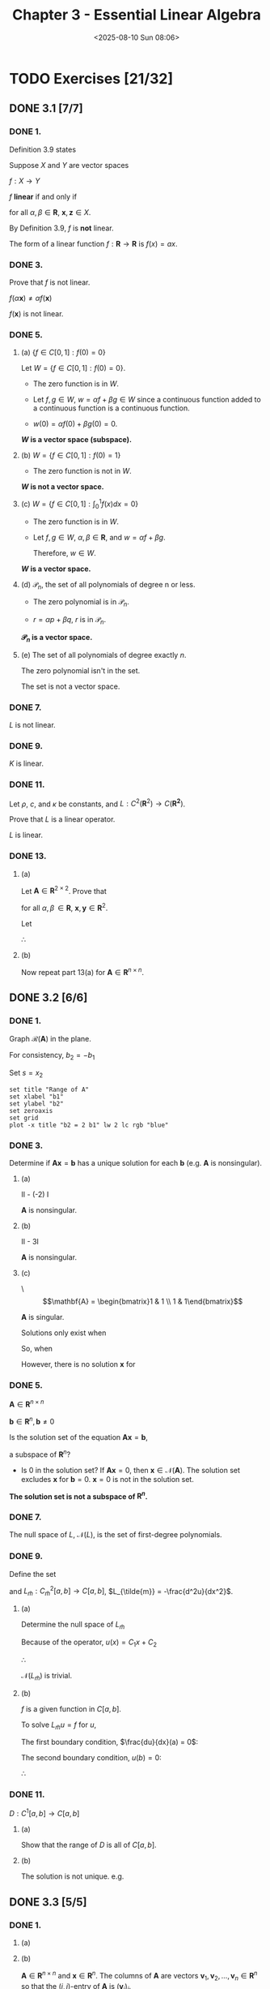 #+title: Chapter 3 - Essential Linear Algebra
#+date: <2025-08-10 Sun 08:06>
#+startup: latexpreview
#+startup: overview

* TODO Exercises [21/32]
:PROPERTIES:
:COOKIE_DATA: todo recursive
:END:
** DONE 3.1 [7/7]
*** DONE 1.
CLOSED: [2025-08-11 Mon 07:36]


\begin{equation*}
f(x) = ax + b
\end{equation*}

Definition 3.9 states

Suppose $X$ and $Y$ are vector spaces

$f:X \to Y$

$f$ *linear* if and only if


\begin{equation*}
f(\alpha\mathbf{x} + \beta\mathbf{z}) = \alpha f(\mathbf{x}) + \beta f(\mathbf{z})
\end{equation*}

for all $\alpha, \beta \in \mathbf{R}$, $\mathbf{x}, \mathbf{z} \in X$.

\begin{equation*}
\begin{align}
f(\alpha x + \beta z) & = a(\alpha x + \beta z) + b \\
& = \alpha a x + \beta a z + b \\
& \ne f(\alpha x) + f(\alpha z)
\end{align}
\end{equation*}

By Definition 3.9, $f$ is *not* linear.

The form of a linear function $f : \mathbf{R} \to \mathbf{R}$ is $f(x) = ax$.

\begin{equation*}
\begin{align}
f(\alpha x + \beta z) & = a(\alpha x + \beta z) \\
& = \alpha a x + \beta a z \\
& = \alpha f(x) + \beta f(z)
\end{align}
\end{equation*}

*** DONE 3.
CLOSED: [2025-08-11 Mon 19:30]


\begin{equation*}
f(\mathbf{x}) = \begin{bmatrix}
x_1^2 + x_2^2 \\
x_2 - x_1^2
\end{bmatrix}
\end{equation*}

Prove that $f$ is not linear.

\begin{equation*}
f(\alpha\mathbf{x}) = \begin{bmatrix}
    \alpha^2 x_1^2 + \alpha^2 x_2^2 \\
    \alpha x_2 - \alpha^2 x_1^2
\end{bmatrix}
\end{equation*}


\begin{equation*}
\alpha f(\mathbf{x}) = \begin{bmatrix}
    \alpha x_1^2 + \alpha x_2^2 \\
    \alpha x_2 - \alpha x_1^2
\end{bmatrix}
\end{equation*}

$f(\alpha \mathbf{x}) \ne \alpha f(\mathbf{x})$

$f(\mathbf{x})$ is not linear.

*** DONE 5.
CLOSED: [2025-08-12 Tue 18:04]

**** (a) $\lbrace f \in C[0,1] : f(0) = 0 \rbrace$

Let $W = \lbrace f \in C[0,1] : f(0) = 0 \rbrace$.

- The zero function is in $W$.

- Let $f,g\in W$, $w = \alpha f + \beta g \in W$ since a continuous function added to a continuous function is a continuous function.

- $w(0) = \alpha f(0) + \beta g(0) = 0$.

*$W$ is a vector space (subspace).*

**** (b) $W = \lbrace f \in C[0,1] : f(0) = 1\rbrace$

- The zero function is not in $W$.

*$W$ is not a vector space.*

**** (c) $W = \lbrace f \in C[0,1] : \int_0^1 f(x)dx = 0 \rbrace$

- The zero function is in $W$.

- Let $f,g\in W$, $\alpha,\beta \in \mathbf{R}$, and $w = \alpha f + \beta g$.

  \begin{equation*}
  \begin{align}
  \int^1_0 w(x) & = \int^1_0 \left[\alpha f(x) + \beta g(x)\right] dx \\
  & = \alpha \int^1_0 f(x) dx + \beta g(x) dx \\
  & = \alpha 0 + \beta 0 \\
  & = 0
  \end{align}
  \end{equation*}

  Therefore, $w \in W$.

*$W$ is a vector space.*

**** (d) $\mathcal{P}_n$, the set of all polynomials of degree n or less.

- The zero polynomial is in $\mathcal{P}_n$.

- $r = \alpha p + \beta q$, $r$ is in $\mathcal{P}_n$.

*$\mathcal{P}_n$ is a vector space.*

**** (e) The set of all polynomials of degree exactly $n$.

The zero polynomial isn't in the set.

The set is not a vector space.

*** DONE 7.
CLOSED: [2025-08-12 Tue 18:23]


\begin{equation*}
Lu = \frac{du}{dx} + u^3
\end{equation*}

\begin{equation*}
L(\alpha u + \beta v) = \frac{d}{dx}(\alpha u + \beta v) + (\alpha u + \beta v)^3
\end{equation*}


\begin{equation*}
\begin{align}
(\alpha u + \beta v)^3 & = (\alpha^2u^2 + 2\alpha\beta u v + \beta^2v^2)(\alpha u + \beta v) \\
& = \alpha^3 u^3
    + 3\alpha^2\beta u^2 v + 3\alpha\beta^2 u v^2
    + \beta^3 v^3
\end{align}
\end{equation*}

\begin{equation*}
\begin{align}
\alpha L(u) + \beta L(v) = \alpha\frac{du}{dx} + \alpha u^3
    + \beta\frac{dv}{dx} + \beta v^3
\end{align}
\end{equation*}


\begin{equation*}
L(\alpha u + \beta v) \ne \alpha L(u) + \beta L(v)
\end{equation*}

$L$ is not linear.

*** DONE 9.
CLOSED: [2025-08-13 Wed 21:18]



\begin{equation*}
Ku : C^2[a,b] \to C[a,b]
\end{equation*}


\begin{equation*}
Ku = x^2\frac{d^2 u}{dx^2} - 2x\frac{du}{dx} + 3u
\end{equation*}

\begin{equation*}
\begin{align}
K\alpha u & = x^2\frac{d^2 \alpha u}{dx^2} - 2x\frac{d \alpha u}{dx} + 3(\alpha u) \\
& = \alpha x^2\frac{d^2 u}{dx^2} - \alpha\left(2x\frac{du}{dx}\right) + \alpha(3u) \\
& = \alpha \left(x^2\frac{d^2x}{dx^2} - 2\frac{du}{dx} + 3u\right) \\
& = \alpha Ku
\end{align}
\end{equation*}

\begin{equation*}
\begin{align}
K(u + v) & = x^2\frac{d^2}{dx^2}(u + v) - 2x\frac{d}{dx}(u+v) + 3(u+v) \\
& = x^2\frac{d^2 u}{dx^2} - 2x\frac{du}{dx} + 3u + x^2\frac{d^2 v}{dx^2} - 2x\frac{dv}{dx} + 3v \\
& = Ku + Kv
\end{align}
\end{equation*}

$K$ is linear.

*** DONE 11.
CLOSED: [2025-08-13 Wed 21:41]

Let $\rho$, $c$, and $\kappa$ be constants, and $L : C^2(\mathbf{R}^2) \to C(\mathbf{R^2})$.


\begin{equation*}
Lu = \rho c \frac{\partial u}{\partial t} - \kappa \frac{\partial ^2 u}{\partial x^2}
\end{equation*}

Prove that $L$ is a linear operator.

\begin{equation*}
\begin{align}
L\alpha u & = \rho c \frac{\partial\alpha u}{\partial t} - \kappa\frac{\partial^2\alpha u}{\partial x^2} \\
& = \alpha\left(\rho c\frac{\partial^2 u}{\partial t} - \kappa\frac{\partial^2 u}{\partial x^2}\right) \\
& = \alpha Lu
\end{align}
\end{equation*}


\begin{equation*}
\begin{align}
L(u + v) & = \rho c\frac{\partial}{\partial t}(u + v) - \kappa\frac{\partial^2}{\partial x^2}(u + v) \\
& = \rho c \frac{\partial u}{\partial t} - \kappa \frac{\partial^2 u}{\partial x^2} + \rho c \frac{\partial v}{\partial t} - \kappa \frac{\partial^2 v}{\partial x^2}
& = Lu + Lv
\end{align}
\end{equation*}

$L$ is linear.

*** DONE 13.
CLOSED: [2025-08-14 Thu 19:27]

**** (a)

Let $\mathbf{A} \in \mathbf{R}^{2\times 2}$. Prove that


\begin{equation*}
\mathbf{A}(\alpha\mathbf{x} + \beta\mathbf{y}) = \alpha\mathbf{Ax} + \beta\mathbf{Ay}
\end{equation*}

for all $\alpha,\beta\,\in\mathbf{R}$, $\mathbf{x},\mathbf{y}\in\mathbf{R}^2$.

Let

\begin{equation*}
\mathbf{A} = \begin{bmatrix} a_{11} & a_{12} \\ a_{21} & a_{22} \end{bmatrix}, \:
\mathbf{x} = \begin{bmatrix} x_1 \\ x_2 \end{bmatrix}, \:
\mathbf{y} = \begin{bmatrix} y_1 \\ y_2 \end{bmatrix}.
\end{equation*}



\begin{equation*}
\begin{align}
\mathbf{A}(\alpha\mathbf{x} + \beta\mathbf{y}) & =
\begin{bmatrix}a_{11} & a_{12} \\ a_{21} & a_{22}\end{bmatrix}\begin{bmatrix}\alpha x_1 + \beta y_1 \\ \alpha x_2 + \beta y_2\end{bmatrix} \\
& = \begin{bmatrix}
a_{11}(\alpha x_1 + \beta y_1) + a_{12}(\alpha x_2 + \beta y_2) \\
a_{21}(\alpha x_1 + \beta y_1) + a_{22}(\alpha x_2 + \beta y_2)
\end{bmatrix} \\
& = \begin{bmatrix}
\alpha a_{11}x_1 + \alpha a_{12}x_2 + \beta a_{11}y_1 + \beta a_{12}y_2 \\
\alpha a_{21}x_1 + \alpha a_{22}x_2 + \beta a_{21}y_1 + \beta a_{22}y_2
\end{bmatrix} \\
& = \alpha\begin{bmatrix}
a_{11}x_1 + a_{12}x_2 \\
a_{21}x_1 + a_{22}x_2
\end{bmatrix} + \beta\begin{bmatrix}
a_{11}y_1 + a_{12}y_2 \\
a_{21}y_1 + a_{22}y_2
\end{bmatrix} \\
& = \alpha\mathbf{A}\mathbf{x} + \beta\mathbf{A}\mathbf{y}
\end{align}
\end{equation*}

$\therefore$

\begin{equation*}
\mathbf{A}(\alpha\mathbf{x} + \beta\mathbf{y}) = \alpha\mathbf{A}\mathbf{x} + \beta\mathbf{A}\mathbf{y}
\end{equation*}

**** (b)

Now repeat part 13(a) for $\mathbf{A}\in\mathbf{R}^{n\times n}$.

\begin{equation*}
(\mathbf{A}\mathbf{x})_i=\sum^n_{j=1} a_{ij}x_j
\end{equation*}

 \begin{equation*}
\begin{align}
(\mathbf{A}(\alpha\mathbf{x} + \beta\mathbf{y}))_i & = \sum_{j=1}^na_{ij}(\alpha x_j + \beta y_j) \\
& = \sum_{j=1}^n\alpha a_{ij}x_j + \beta a_{ij}y_j \\
& = \alpha\sum_{j=1}^n a_{ij}x_j + \beta\sum_{j=1}^n a_{ij}y_j \\
& = (\alpha\mathbf{A}\mathbf{x})_i + (\beta\mathbf{A}\mathbf{y})_i
\end{align}
\end{equation*}

** DONE 3.2 [6/6]
*** DONE 1.
CLOSED: [2025-08-17 Sun 17:15]

\begin{equation*}
\mathbf{A} =
\begin{bmatrix}
1 & 2 \\
-1 & -2
\end{bmatrix}
\end{equation*}

Graph $\mathcal{R}(\mathbf{A})$ in the plane.



\begin{equation*}
\mathbf{Ax} = \mathbf{b}
\end{equation*}

\begin{equation*}
\begin{align}
x_1 + 2x_2 & = b_1 \\
0 & = b_2 + b_1
\end{align}
\end{equation*}

For consistency, $b_2 = -b_1$

\begin{equation*}
x_1 = b_1 - 2x_2\\
\end{equation*}

Set $s = x_2$

\begin{equation*}
\mathbf{x} = \begin{bmatrix} b_1 \\ 0 \end{bmatrix} +
s \begin{bmatrix} -2 \\ 1 \end{bmatrix}
\end{equation*}

\begin{equation*}
\mathcal{N}(\mathbf{A}) = \begin{Bmatrix} s \begin{bmatrix} -2 \\ 1 \end{bmatrix} : s \in \mathbf{R} \end{Bmatrix}
\end{equation*}

\begin{equation*}
\mathcal{R}(\mathbf{A}) = \begin{Bmatrix} \begin{bmatrix} b_1 \\ b_2 \end{bmatrix} \in \mathbf{R}^2 : b_2 = -b_1 \end{Bmatrix}
\end{equation*}

#+begin_src gnuplot :file range.png :term png
  set title "Range of A"
  set xlabel "b1"
  set ylabel "b2"
  set zeroaxis
  set grid
  plot -x title "b2 = 2 b1" lw 2 lc rgb "blue"
#+end_src

#+RESULTS:
[[file:range.png]]

*** DONE 3.
CLOSED: [2025-08-17 Sun 21:08]

Determine if $\mathbf{Ax} = \mathbf{b}$ has a unique solution for each $\mathbf{b}$ (e.g. $\mathbf{A}$ is nonsingular).

**** (a)

\begin{equation*}
\mathbf{A} = \begin{bmatrix} 1 & -1 \\ -2 & 4 \end{bmatrix}
\end{equation*}

II - (-2) I

\begin{equation*} \begin{bmatrix} 1 & -1 \\ 0 & 1 \end{bmatrix} \end{equation*}

$\mathbf{A}$ is nonsingular.

**** (b)


\begin{equation*}
\mathbf{A} = \begin{bmatrix}1 & 2 \\ 3 & 4 \end{bmatrix}
\end{equation*}

II - 3I


\begin{equation*}
\begin{bmatrix}1 & 2 \\ 0 & -2\end{bmatrix}
\end{equation*}

$\mathbf{A}$ is nonsingular.

**** (c)

\\begin{equation*}
\mathbf{A} = \begin{bmatrix}1 & 1 \\ 1 & 1\end{bmatrix}
\end{equation*}

$\mathbf{A}$ is singular.


\begin{equation*}
\begin{align}
x_1 & = b_1 - x_2\\
0 & = b_2 - b_1
\end{align}
\end{equation*}

Solutions only exist when


\begin{equation*}
b_2 = b_1
\end{equation*}

So, when


\begin{equation*}
\begin{align}
\mathbf{x} & = \begin{bmatrix}1/2 \\ 1/2\end{bmatrix}, \\
\mathbf{b} & = \begin{bmatrix}1 \\ 1 \end{bmatrix}.
\end{align}
\end{equation*}

However, there is no solution $\mathbf{x}$ for

\begin{equation*}
\mathbf{b} = \begin{bmatrix}1 \\ 2\end{bmatrix}.
\end{equation*}

*** DONE 5.
CLOSED: [2025-08-19 Tue 07:31]

$\mathbf{A} \in \mathbf{R}^{n\times n}$

$\mathbf{b} \in \mathbf{R}^n,\,\mathbf{b}\ne 0$

Is the solution set of the equation $\mathbf{Ax} = \mathbf{b}$,


\begin{equation*}
\lbrace\mathbf{x}\in\mathbf{R}^n : \mathbf{Ax}=\mathbf{b}\rbrace,
\end{equation*}

a subspace of $\mathbf{R}^n$?

- Is $0$ in the solution set?
  If $\mathbf{Ax} = 0$, then $\mathbf{x} \in \mathcal{N}(\mathbf{A})$. The solution set excludes $\mathbf{x}$ for $\mathbf{b} = 0$.
  $\mathbf{x}=0$ is not in the solution set.

*The solution set is not a subspace of $\mathbf{R}^n$.*

*** DONE 7.
CLOSED: [2025-08-19 Tue 18:46]

\begin{equation*}
L : C^2[a,b]\to C[a,b]
\end{equation*}


\begin{equation*}
Lu = \frac{d^2u}{dx^2}
\end{equation*}

The null space of $L$, $\mathcal{N}(L)$, is the set of first-degree polynomials.

*** DONE 9.
CLOSED: [2025-08-19 Tue 19:53]

Define the set


\begin{equation*}
C^2_{\tilde{m}}[a,b] = \left\lbrace u\in C^2[a,b] : \frac{du}{dx}(a) = u(b) = 0  \right\rbrace
\end{equation*}

and $L_{\tilde{m}} : C^2_{\tilde{m}}[a,b] \to C[a,b]$, $L_{\tilde{m}} = -\frac{d^2u}{dx^2}$.

**** (a)

Determine the null space of $L_{\tilde{m}}$

\begin{equation*}
\begin{align}
\frac{d^2u}{dx^2} & = 0,\: a < x < b, \\
\frac{du}{dx}(a) & = 0, \\
u(b) & = 0
\end{align}
\end{equation*}

Because of the operator,   $u(x) = C_1x + C_2$

\begin{equation*}
\begin{align}
& \frac{du}{dx}(a) = C_1 = 0 \\
& \Rightarrow C_1 = 0
\end{align}
\end{equation*}


\begin{equation*}
\begin{align}
& u(b) = C_2 = 0 \\
& \Rightarrow C_2 = 0
\end{align}
\end{equation*}

$\therefore$

\begin{equation*}
u = 0
\end{equation*}

$\mathcal{N}(L_{\tilde{m}})$ is trivial.

**** (b)

$f$ is a given function in $C[a,b]$.

To solve $L_{\tilde{m}}u = f$ for $u$,


\begin{equation*}
\begin{align}
-\frac{d^2u}{dx^2} & = f(x),\:a<x<b \\
\frac{du}{dx}(a) & = 0, \\
u(b) & = 0
\end{align}
\end{equation*}


\begin{equation*}
\begin{align}
\frac{d^2u}{dx^2}(x) & = -f(x) \\
\frac{du}{dx}(x) & = -\int\limits_a^xf(s)ds + C_1 \\
u(x) & = -\int\limits_a^x\int\limits_a^z f(s)dsdz + C_1x + C_2
\end{align}
\end{equation*}

The first boundary condition, $\frac{du}{dx}(a) = 0$:

\begin{equation*}
\begin{align}
\frac{du}{dx}(a) & = -\int\limits_a^a f(s)ds + C_1 = 0 \\
\int\limits_a^a f(s)ds & = 0 \\
& \Rightarrow C_1 = 0
\end{align}
\end{equation*}

The second boundary condition, $u(b) = 0$:


\begin{equation*}
\begin{align}
u(b) & = -\int\limits_a^b\int\limits_a^z f(s)dsdz + C_2 = 0 \\
& \Rightarrow C_2 = \int\limits_a^b\int\limits_a^z f(s)dsdz
\end{align}
\end{equation*}

$\therefore$


\begin{equation*}\begin{align}
u(x) & = -\int\limits_a^x\int\limits_a^z f(s)dsdz + \int\limits_a^b\int\limits_a^z f(s)dsdz \\
& = \int\limits_a^b\int\limits_a^z f(s)dsdz -\int\limits_a^x\int\limits_a^z f(s)dsdz \\
& = \int\limits_x^b\int\limits_a^z f(s)dsdz
\end{align}
\end{equation*}

\begin{equation*}
u(x) = \int\limits_x^b\int\limits_a^z f(s)dsdz
\end{equation*}

*** DONE 11.
CLOSED: [2025-08-19 Tue 20:04]

$D : C^1[a,b] \to C[a,b]$

\begin{equation*}
Df = \frac{df}{dx}
\end{equation*}

**** (a)

Show that the range of $D$ is all of $C[a,b]$.


\begin{equation*}
u(x) = \int_a^x f(s)ds
\end{equation*}

**** (b)

The solution is not unique. e.g.

\begin{equation*}
u(x) = \int_a^x f(s)ds + C
\end{equation*}

** DONE 3.3 [5/5]
*** DONE 1.
CLOSED: [2025-08-21 Thu 21:28]
**** (a)

\begin{equation*}
\mathbf{A} = \begin{bmatrix}\begin{array}{r r r}
3 & -1 & 2 \\ -1 & 3 & 4 \\ 2 & 0 & -3\end{array}\end{bmatrix},\:
\mathbf{x} = \begin{bmatrix}\begin{array}{r}
2 \\ -2 \\ 3
\end{array}\end{bmatrix}
\end{equation*}


\begin{equation*}\begin{align}
\mathbf{Ax} & = \begin{bmatrix}\begin{array}{r r r}
2(3) + (-2)(-1) + 3(2) \\
2(-1) + (-2)(3) + 3(4) \\
2(2) + -2(0) + 3(-3)
\end{array}\end{bmatrix} \\
& = \begin{bmatrix}\begin{array}{r r r}
6 + 2 + 6 \\
-2 + -6 + 12 \\
4 + 0 + -9
\end{array}\end{bmatrix} \\
& = \begin{bmatrix}\begin{array}{r r r}
14 \\
4 \\
-5
\end{array}\end{bmatrix}
\end{align}\end{equation*}

\begin{equation*}\begin{align}
2\begin{bmatrix}\begin{array}{r}3 \\ -1 \\ 2\end{array}\end{bmatrix} -
2\begin{bmatrix}\begin{array}{r}-1 \\ 3 \\ 0\end{array}\end{bmatrix} +
3\begin{bmatrix}\begin{array}{r}2 \\ 4 \\ -3\end{array}\end{bmatrix} & =
\begin{bmatrix}\begin{array}{r}6 \\ -2 \\ 4\end{array}\end{bmatrix} +
\begin{bmatrix}\begin{array}{r}2 \\ -6 \\ 0\end{array}\end{bmatrix} +
\begin{bmatrix}\begin{array}{r}6 \\ 12 \\ -9\end{array}\end{bmatrix} \\
& = \begin{bmatrix}\begin{array}{r}14 \\ 4 \\ -5\end{array}\end{bmatrix}
\end{align}\end{equation*}
**** (b)

$\mathbf{A} \in \mathbf{R}^{n\times n}$ and $\mathbf{x}\in\mathbf{R}^n$. The columns of $\mathbf{A}$ are vectors $\mathbf{v}_1, \mathbf{v}_2, \dots, \mathbf{v}_n\in \mathbf{R}^n$ so that the $(i,j)$-entry of $\mathbf{A}$ is $(\mathbf{v}_j)_i$.

***** $(\mathbf{Ax})_i$

\begin{equation*}
(\mathbf{Ax})_i = \sum\limits_{j=1}^n x_j(\mathbf{v}_j)_i
\end{equation*}

***** $(x_1\mathbf{v}_1 + x_2\mathbf{v}_2+\dots+x_n\mathbf{v}_n)$

\begin{equation*}
(x_1\mathbf{x}_1 + x_2\mathbf{v}_2 + \dots + x_n\mathbf{v}_n) = \sum\limits_{j=1}^n x_j(\mathbf{v}_j)_i
\end{equation*}

*** DONE 3.
CLOSED: [2025-08-23 Sat 09:15]
Is

\begin{equation*}
\left\lbrace \begin{bmatrix}1 \\ 0 \\ 1\end{bmatrix}, \begin{bmatrix}1 \\ 1 \\ 1\end{bmatrix}, \begin{bmatrix}1 \\ 2 \\ 1\end{bmatrix} \right\rbrace
\end{equation*}

a basis for $\mathbf{R}^3$?

No. The first and third rows that make up the matrix of the three vectors are the same.

*** DONE 5.
CLOSED: [2025-08-23 Sat 09:46]

Typo in problem statement. The polynomials are independent. (See solution.pdf.)


\begin{equation*}
\lbrace 1 - x + 2x^2, 1 - 2x^2, 1 - 3x + 7x^2\rbrace
\end{equation*}

\begin{equation*}
\begin{align}
c_1(1-x+2x^2) c_2(1-x2^2) + c_3(1-3x+7x^2) = 0 \\
(c_1 + c_2 + c_3) + (-c_1 - 3c_3)x + (2c_1 - 2c_2 + 7c_3)x^2 = 0\\
\end{align}
\end{equation*}

\begin{equation*}
\begin{align}
c_1 + c_2 + c_2 & = 0 \\
-c_1 - 3c_3 & = 0 \\
2c_1 - 2c_2 + 7c_3 & = 0
\end{align}
\end{equation*}

\begin{equation*}
\mathbf{Ac} = 0
\end{equation*}

\begin{equation*}\mathbf{A} =
\begin{bmatrix}\begin{array}{r r r}
1 & 1 & 1 \\
-1 & 0 & -3 \\
2 & -2 & 7
\end{array}\end{bmatrix}
\end{equation*}


\begin{equation*}
\begin{bmatrix}\begin{array}{r r r}
1 & 1 & 1 \\ -1 & 0 & -3 \\ 2 & -2 & 7
\end{array}\end{bmatrix}\rightarrow
\begin{bmatrix}\begin{array}{r r r}
1 & 1 & 1 \\ 0 & 1 & -2 \\ 0 & -4 & 5
\end{array}\end{bmatrix}\rightarrow
\begin{bmatrix}\begin{array}{r r r}
1 & 1 & 1 \\ 0 & 1 & -2 \\ 0 & 0 & -3
\end{array}\end{bmatrix}
\end{equation*}

The row echelon form shows the system is non-singular and so it has only the trivial solution. The polynomials are independent.
*** DONE 7.
CLOSED: [2025-08-23 Sat 16:58]

Note: solution set gives a much better answer.

Show that $\lbrace L_1, L_2, L_3 \rbrace$ is a basis for $\mathcal{P}_2$


\begin{equation*}
\begin{align}
L_1(x) &= 2\left(x - \frac{1}{2}\right)(x-1) \\
L_2(x) &= -4x(x-1) \\
L_3(x) &= 2x\left(x-\frac{1}{2}\right)
\end{align}
\end{equation*}

For $x_1 = 0,\:x_2 = 1/2,\:x_3 = 1$,

\begin{equation*}
L_i(x_j) = \begin{cases} 1, & i = j \\ 0, & i \ne j.
\end{cases}
\end{equation*}

Let

\begin{equation*}
p(x) = p(x_1)L_1(x) + p(x_2)L_2(x) + p(x_3)L_3(x)
\end{equation*}

and $p(x) = c_1 + c_2x + c_3x^2$.

Therefore,

\begin{equation*}
\begin{align}
p(x_1) & = c_1, \\
p(x_2) & = c_1 + \frac{1}{2}c_2 + \frac{1}{4}c_3, \\
p(x_3) & = c_1 + c_2 + c_3.
\end{align}
\end{equation*}

\begin{equation*}
\begin{array}{l r r r r r r r}
p(x_1)L_1(x)  = & c_1 & - 3c_1x & + 2c_1x^2 & \\
p(x_2)L_2(x)  = & & 4c_1x & - 4c_1x^2 & + 2c_2x & - 2c_2x^2 & + c_3x & - c_3x^2 \\
p(x_3)L_3(x)  = & & -c_1x & + 2c_1x^2 & - c_2x & + 2c_2x^2 & - c_3x & + 2c_3x^2
\end{array}
\end{equation*}

Adding the above equations gives

\begin{equation*}
p(x_1)L_1(x) + p(x_2)L_2(x) + p(x_3)L_3(x) = c_1 + c_2x + c_3x^2
\end{equation*}.

$p(x)$ holds for every $p \in \mathcal{P}_2$. Therefore ${L_1, L_2, L_3}$ is the basis for $\mathcal{P}_2$.

*** DONE 9.
CLOSED: [2025-08-23 Sat 17:14]

Note: I think the solution in the manual is for problem 10.

Let

\begin{equation*}
L : C^2[a,b] \to C[a,b]
\end{equation*}

be the second derivative operator.

A basis for the null space of $L$ is

\begin{equation*}
\lbrace 1,x \rbrace
\end{equation*}

** TODO 3.4 [0/5]
*** TODO 1.
*** TODO 3.
*** TODO 5.
*** TODO 7.
*** TODO 9.
** TODO 3.5 [0/4]
*** TODO 1.
*** TODO 3.
*** TODO 5.
*** TODO 7.
